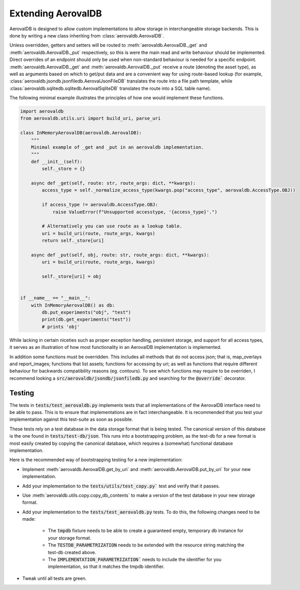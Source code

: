 Extending AerovalDB
===================

AerovalDB is designed to allow custom implementations to allow storage in interchangeable storage backends. This is done by writing a new class inheriting from :class:`aerovaldb.AerovalDB`.

Unless overridden, getters and setters will be routed to :meth:`aerovaldb.AerovalDB._get` and :meth:`aerovaldb.AerovalDB._put` respectively, so this is were the main read and write behaviour should be implemented. Direct overrides of an endpoint should only be used when non-standard behaviour is needed for a specific endpoint. :meth:`aerovaldb.AerovalDB._get` and :meth:`aerovaldb.AerovalDB._put` receive a route (denoting the asset type), as well as arguments based on which to get/put data and are a convenient way for using route-based lookup (for example, :class:`aerovaldb.jsondb.jsonfiledb.AerovalJsonFileDB` translates the route into a file path template, while :class:`aerovaldb.sqlitedb.sqlitedb.AerovalSqliteDB` translates the route into a SQL table name).

The following minimal example illustrates the principles of how one would implement these functions.

.. code-block:: python

    import aerovaldb
    from aerovaldb.utils.uri import build_uri, parse_uri

    class InMemoryAerovalDB(aerovaldb.AerovalDB):
        """
        Minimal example of _get and _put in an aerovaldb implementation.
        """
        def __init__(self):
            self._store = {}

        async def _get(self, route: str, route_args: dict, **kwargs):
            access_type = self._normalize_access_type(kwargs.pop("access_type", aerovaldb.AccessType.OBJ))

            if access_type != aerovaldb.AccessType.OBJ:
                raise ValueError(f"Unsupported accesstype, '{access_type}'.")

            # Alternatively you can use route as a lookup table.
            uri = build_uri(route, route_args, kwargs)
            return self._store[uri]

        async def _put(self, obj, route: str, route_args: dict, **kwargs):
            uri = build_uri(route, route_args, kwargs)

            self._store[uri] = obj


    if __name__ == "__main__":
        with InMemoryAerovalDB() as db:
            db.put_experiments("obj", "test")
            print(db.get_experiments("test"))
            # prints 'obj'

While lacking in certain niceties such as proper exception handling, persistent storage, and support for all access types, it serves as an illustration of how most functionality in an AerovalDB implementation is implemented.

In addition some functions must be overridden. This includes all methods that do not access json; that is, map_overlays and report_images; functions that list assets; functions for accessing by uri; as well as functions that require different behaviour for backwards compatibility reasons (eg. contours). To see which functions may require to be overriden, I recommend looking a :code:`src/aerovaldb/jsondb/jsonfiledb.py` and searching for the :code:`@override`` decorator.

Testing
-------
The tests in :code:`tests/test_aerovaldb.py` implements tests that all implementations of the AerovalDB interface need to be able to pass. This is to ensure that implementations are in fact interchangeable. It is recommended that you test your implementation against this test-suite as soon as possible.

These tests rely on a test database in the data storage format that is being tested. The canonical version of this database is the one found in :code:`tests/test-db/json`. This runs into a bootstrapping problem, as the test-db for a new format is most easily created by copying the canonical database, which requires a (somewhat) functional database implementation.

Here is the recommended way of bootstrapping testing for a new implementation:

* Implement :meth:`aerovaldb.AerovalDB.get_by_uri` and :meth:`aerovaldb.AerovalDB.put_by_uri` for your new implementation.

* Add your implementation to the :code:`tests/utils/test_copy.py`` test and verify that it passes.

* Use :meth:`aerovaldb.utils.copy.copy_db_contents` to make a version of the test database in your new storage format.

* Add your implementation to the :code:`tests/test_aerovaldb.py` tests. To do this, the following changes need to be made:
   
   * The :code:`tmpdb` fixture needs to be able to create a guaranteed empty, temporary db instance for your storage format.

   * The :code:`TESTDB_PARAMETRIZATION` needs to be extended with the resource string matching the test-db created above.

   * The :code:`IMPLEMENTATION_PARAMETRIZATION`` needs to include the identifier for you implementation, so that it matches the tmpdb identifier.

* Tweak until all tests are green.
